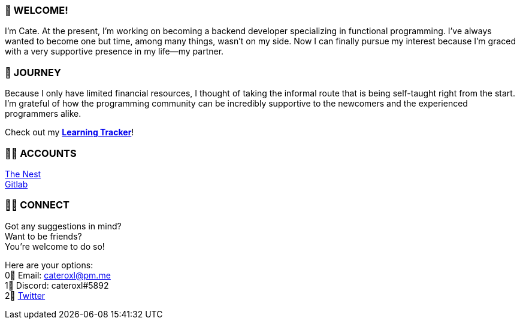=== 💖 WELCOME! 

I'm Cate. At the present, I'm working on becoming a backend developer specializing in functional programming. I've always wanted to become one but time, among many things, wasn't on my side. Now I can finally pursue my interest because I'm graced with a very supportive presence in my life—my partner.

=== 📜 JOURNEY

Because I only have limited financial resources, I thought of taking the informal route that is being self-taught right from the start. I'm grateful of how the programming community can be incredibly supportive to the newcomers and the experienced programmers alike.

Check out my link:https://github.com/cateroxl/Learning-Tracker[*Learning Tracker*]!

=== 👩‍💻 ACCOUNTS

link:https://nest.pijul.com/cateroxl[The Nest] +
link:https://gitlab.com/cateroxl[Gitlab]

=== 🙋‍♀️ CONNECT

Got any suggestions in mind? +
Want to be friends? +
You're welcome to do so!

Here are your options: +
0⃣ Email: cateroxl@pm.me +
1⃣ Discord: cateroxl#5892 +
2⃣ link:https://twitter.com/cateroxl[Twitter]
